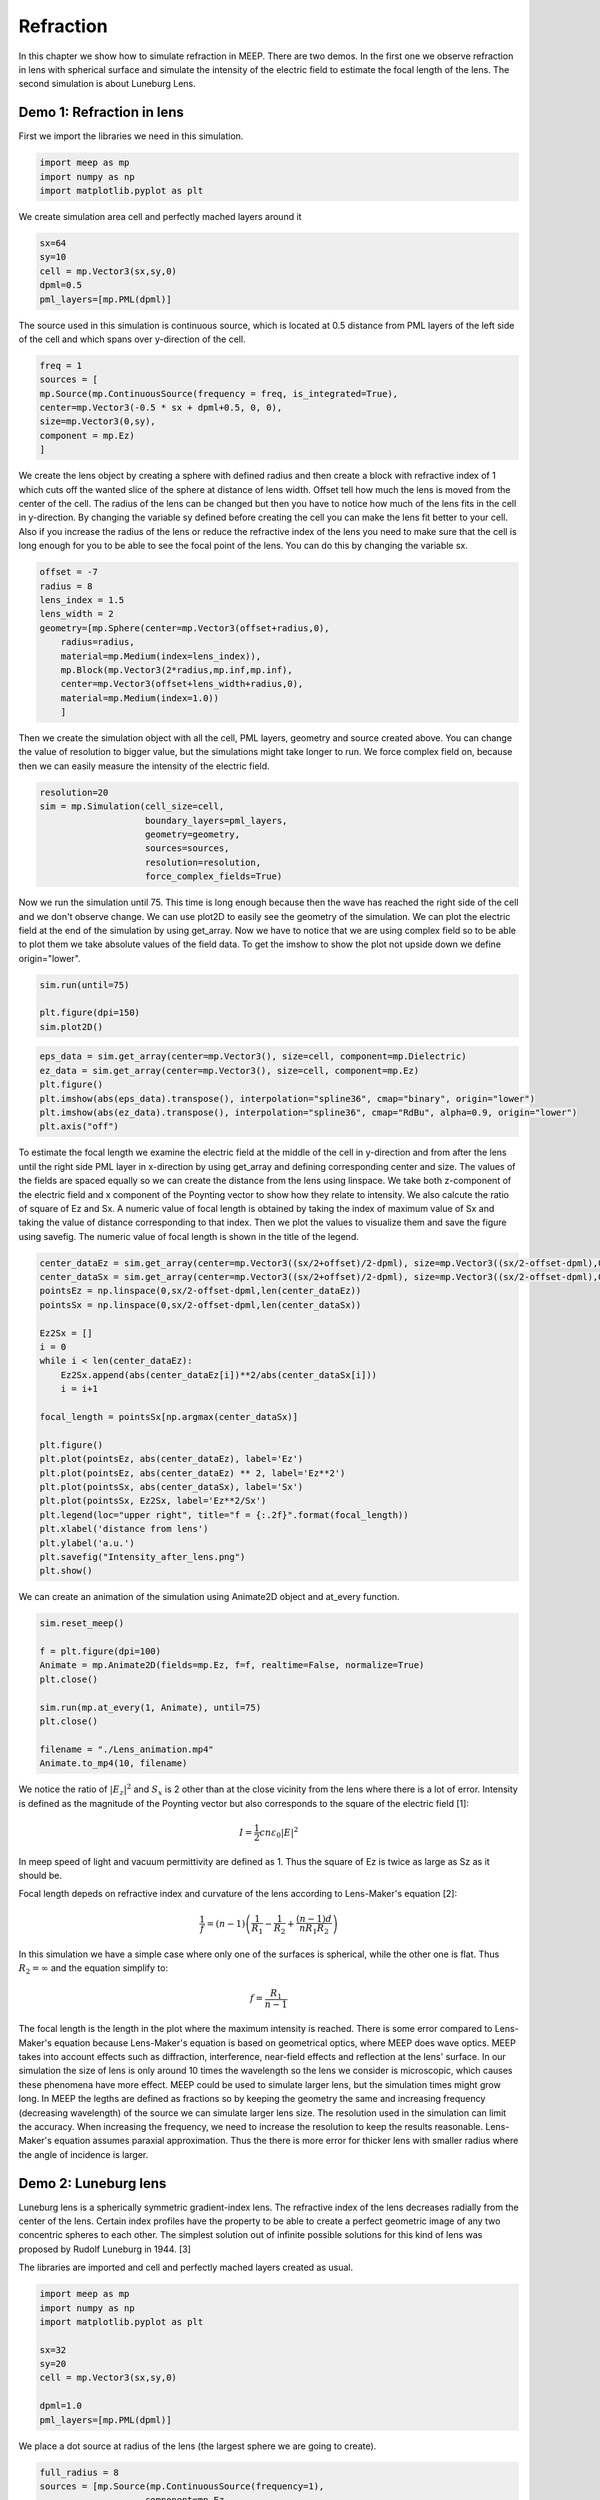 ==========
Refraction
==========

.. _reflection_and_refraction:

In this chapter we show how to simulate refraction in MEEP. There are two demos. In the first one we observe refraction in lens with spherical surface and simulate the intensity of the electric field to estimate the focal length of the lens. The second simulation is about Luneburg Lens.

Demo 1: Refraction in lens
========================== 

First we import the libraries we need in this simulation.

.. code-block :: python

    import meep as mp
    import numpy as np
    import matplotlib.pyplot as plt

We create simulation area cell and perfectly mached layers around it

.. code-block :: python

    sx=64
    sy=10
    cell = mp.Vector3(sx,sy,0)
    dpml=0.5
    pml_layers=[mp.PML(dpml)]

The source used in this simulation is continuous source, which is located at 0.5 distance from PML layers of the left side of the cell and which spans over y-direction of the cell.

.. code-block :: python

    freq = 1
    sources = [
    mp.Source(mp.ContinuousSource(frequency = freq, is_integrated=True),
    center=mp.Vector3(-0.5 * sx + dpml+0.5, 0, 0),
    size=mp.Vector3(0,sy),
    component = mp.Ez)
    ]

We create the lens object by creating a sphere with defined radius and then create a block with refractive index of 1 which cuts off the wanted slice of the sphere at distance of lens width. Offset tell how much the lens is moved from the center of the cell. The radius of the lens can be changed but then you have to notice how much of the lens fits in the cell in y-direction. By changing the variable sy defined before creating the cell you can make the lens fit better to your cell. Also if you increase the radius of the lens or reduce the refractive index of the lens you need to make sure that the cell is long enough for you to be able to see the focal point of the lens. You can do this by changing the variable sx.

.. code-block :: python

    offset = -7
    radius = 8
    lens_index = 1.5
    lens_width = 2
    geometry=[mp.Sphere(center=mp.Vector3(offset+radius,0),
        radius=radius,
        material=mp.Medium(index=lens_index)),
        mp.Block(mp.Vector3(2*radius,mp.inf,mp.inf),
        center=mp.Vector3(offset+lens_width+radius,0),
        material=mp.Medium(index=1.0))
        ]

Then we create the simulation object with all the cell, PML layers, geometry and source created above. You can change the value of resolution to bigger value, but the simulations might take longer to run. We force complex field on, because then we can easily measure the intensity of the electric field.

.. code-block :: python

    resolution=20
    sim = mp.Simulation(cell_size=cell,
                        boundary_layers=pml_layers,
                        geometry=geometry,
                        sources=sources,
                        resolution=resolution,
                        force_complex_fields=True)


Now we run the simulation until 75. This time is long enough because then the wave has reached the right side of the cell and we don't observe change. We can use plot2D to easily see the geometry of the simulation. We can plot the electric field at the end of the simulation by using get_array. Now we have to notice that we are using complex field so to be able to plot them we take absolute values of the field data. To get the imshow to show the plot not upside down we define origin="lower".

.. code-block :: python

    sim.run(until=75)

    plt.figure(dpi=150)
    sim.plot2D()

.. figure:: refraction_figures/lens_plot2D.png
   :alt: test text
   :width: 90%
   :align: center

.. code-block :: python

    eps_data = sim.get_array(center=mp.Vector3(), size=cell, component=mp.Dielectric)
    ez_data = sim.get_array(center=mp.Vector3(), size=cell, component=mp.Ez)
    plt.figure()
    plt.imshow(abs(eps_data).transpose(), interpolation="spline36", cmap="binary", origin="lower")
    plt.imshow(abs(ez_data).transpose(), interpolation="spline36", cmap="RdBu", alpha=0.9, origin="lower")
    plt.axis("off")

.. figure:: refraction_figures/lens_end_field.png
   :alt: test text
   :width: 90%
   :align: center

To estimate the focal length we examine the electric field at the middle of the cell in y-direction and from after the lens until the right side PML layer in x-direction by using get_array and defining corresponding center and size. The values of the fields are spaced equally so we can create the distance from the lens using linspace. We take both z-component of the electric field and x component of the Poynting vector to show how they relate to intensity. We also calcute the ratio of square of Ez and Sx. A numeric value of focal length is obtained by taking the index of maximum value of Sx and taking the value of distance corresponding to that index. Then we plot the values to visualize them and save the figure using savefig. The numeric value of focal length is shown in the title of the legend.

.. code-block :: python

    center_dataEz = sim.get_array(center=mp.Vector3((sx/2+offset)/2-dpml), size=mp.Vector3((sx/2-offset-dpml),0,0), component=mp.Ez)
    center_dataSx = sim.get_array(center=mp.Vector3((sx/2+offset)/2-dpml), size=mp.Vector3((sx/2-offset-dpml),0,0), component=mp.Sx)
    pointsEz = np.linspace(0,sx/2-offset-dpml,len(center_dataEz))
    pointsSx = np.linspace(0,sx/2-offset-dpml,len(center_dataSx))

    Ez2Sx = []
    i = 0
    while i < len(center_dataEz):
        Ez2Sx.append(abs(center_dataEz[i])**2/abs(center_dataSx[i]))
        i = i+1

    focal_length = pointsSx[np.argmax(center_dataSx)]

    plt.figure()
    plt.plot(pointsEz, abs(center_dataEz), label='Ez')
    plt.plot(pointsEz, abs(center_dataEz) ** 2, label='Ez**2')
    plt.plot(pointsSx, abs(center_dataSx), label='Sx')
    plt.plot(pointsSx, Ez2Sx, label='Ez**2/Sx')
    plt.legend(loc="upper right", title="f = {:.2f}".format(focal_length))
    plt.xlabel('distance from lens')
    plt.ylabel('a.u.')
    plt.savefig("Intensity_after_lens.png")
    plt.show()

.. figure:: refraction_figures/Intensity_after_lens.png
   :alt: test text
   :width: 90%
   :align: center

We can create an animation of the simulation using Animate2D object and at_every function.

.. code-block :: python

    sim.reset_meep()

    f = plt.figure(dpi=100)
    Animate = mp.Animate2D(fields=mp.Ez, f=f, realtime=False, normalize=True)
    plt.close()

    sim.run(mp.at_every(1, Animate), until=75)
    plt.close()

    filename = "./Lens_animation.mp4"
    Animate.to_mp4(10, filename)

We notice the ratio of :math:`\left|E_{z}\right|^{2}` and :math:`S_{x}` is 2 other than at the close vicinity from the lens where there is a lot of error. Intensity is defined as the magnitude of the Poynting vector but also corresponds to the square of the electric field [1]:

.. math::

    I=\frac{1}{2}cn\varepsilon_{0}\left|{E}\right|^{2}

In meep speed of light and vacuum permittivity are defined as 1. Thus the square of Ez is twice as large as Sz as it should be.

Focal length depeds on refractive index and curvature of the lens according to Lens-Maker's equation [2]:

.. math::

    \frac{1}{f}=(n-1)\left(\frac{1}{R_{1}}-\frac{1}{R_{2}}+\frac{(n-1)d}{nR_{1}R_{2}}\right)

In this simulation we have a simple case where only one of the surfaces is spherical, while the other one is flat. Thus :math:`R_{2}=\infty` and the equation simplify to:

.. math::

    f=\frac{R_{1}}{n-1}

The focal length is the length in the plot where the maximum intensity is reached. There is some error compared to Lens-Maker's equation because Lens-Maker's equation is based on geometrical optics, where MEEP does wave optics. MEEP takes into account effects such as diffraction, interference, near-field effects and reflection at the lens' surface. In our simulation the size of lens is only around 10 times the wavelength so the lens we consider is microscopic, which causes these phenomena have more effect. MEEP could be used to simulate larger lens, but the simulation times might grow long. In MEEP the legths are defined as fractions so by keeping the geometry the same and increasing frequency (decreasing wavelength) of the source we can simulate larger lens size. The resolution used in the simulation can limit the accuracy. When increasing the frequency, we need to increase the resolution to keep the results reasonable. Lens-Maker's equation assumes paraxial approximation. Thus the there is more error for thicker lens with smaller radius where the angle of incidence is larger.

Demo 2: Luneburg lens
=====================

Luneburg lens is a spherically symmetric gradient-index lens. The refractive index of the lens decreases radially from the center of the lens. Certain index profiles have the property to be able to create a perfect geometric image of any two concentric spheres to each other. The simplest solution out of infinite possible solutions for this kind of lens was proposed by Rudolf Luneburg in 1944. [3]

The libraries are imported and cell and perfectly mached layers created as usual.

.. code-block :: python

    import meep as mp
    import numpy as np
    import matplotlib.pyplot as plt

    sx=32
    sy=20
    cell = mp.Vector3(sx,sy,0)

    dpml=1.0
    pml_layers=[mp.PML(dpml)]

We place a dot source at radius of the lens (the largest sphere we are going to create).

.. code-block :: python

    full_radius = 8
    sources = [mp.Source(mp.ContinuousSource(frequency=1),
                        component=mp.Ez,
                        center=mp.Vector3(-full_radius,0))]

For Luneburg's solution for an ideal Luneburg lens we have the following equation for the refractive index:

.. math::

    n=\sqrt{2-{\left(\frac{r}{R}\right)}^2}

Where R is the full radius of the lens and r is the radial distance from center [3]. We can approximate the lens by creating a large number of overlapping spheres where the radius gets smaller and the refractive index grows larger as we iterate. This can be done easily in python by using a while loop.

.. code-block :: python

    geometry=[]
    i=0
    sphere_num = 100
    while i<sphere_num:
        geometry.append(mp.Sphere(center=mp.Vector3(0,0),
                radius=full_radius-i*full_radius/sphere_num,
                material=mp.Medium(index=np.sqrt(2-((sphere_num-i)/sphere_num) ** 2))))
        i = i+1

We define the resolution, create the simulation object and run the simulation. After that we can plot the field at the end of the simulation and save the figure.


.. code-block :: python

    resolution=20
    sim = mp.Simulation(cell_size=cell,
                        boundary_layers=pml_layers,
                        geometry=geometry,
                        sources=sources,
                        resolution=resolution)

    sim.run(until=70)

    eps_data = sim.get_array(center=mp.Vector3(), size=cell, component=mp.Dielectric)
    ez_data = sim.get_array(center=mp.Vector3(), size=cell, component=mp.Ez)
    plt.figure()
    plt.imshow(eps_data.transpose(), interpolation="spline36", cmap="binary")
    plt.imshow(ez_data.transpose(), interpolation="spline36", cmap="RdBu", alpha=0.9)
    plt.axis("off")
    plt.savefig("luneburg_end_field.png")
    plt.show()

.. figure:: refraction_figures/luneburg_end_field.png
   :alt: test text
   :width: 90%
   :align: center

We can also make an animation of the simulation using Animate2D object and at_every funtion.

.. code-block :: python

    sim.reset_meep()

    f = plt.figure(dpi=100)
    Animate = mp.Animate2D(fields=mp.Ez, f=f, realtime=False, normalize=True)
    plt.close()

    sim.run(mp.at_every(1, Animate), until=70)
    plt.close()

    filename = "./Luneburg_lens_animation.mp4"
    Animate.to_mp4(10, filename)

From the figure and the animation we can qualititively see that after the luneburg lens the electric field has became collimated wave and the focal point of the lens lies at infinity.

.. [1] Wikipedia Intensity available:https://en.wikipedia.org/wiki/Intensity_(physics) referenced 11.2.2025
.. [2] Wikipedia Focal length available:https://en.wikipedia.org/wiki/Focal_length referenced 11.2.2025
.. [3] Wikipedia Luneburg Lens available:https://en.wikipedia.org/wiki/Luneburg_lens referenced 18.2.2025